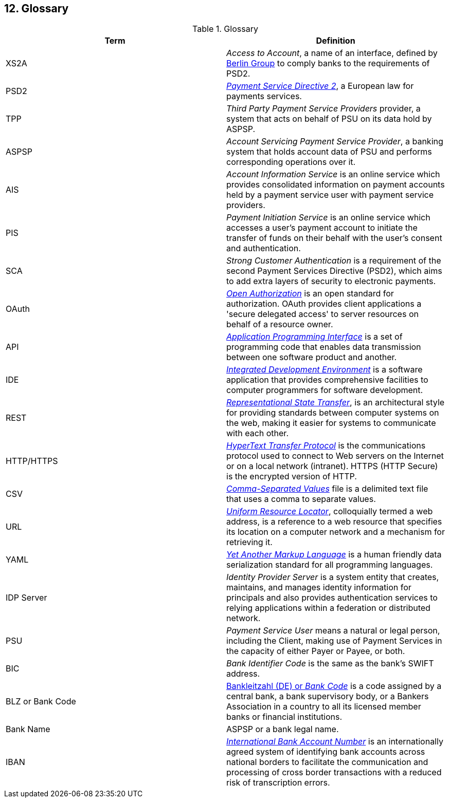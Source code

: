 == 12. Glossary

.Glossary
[width="100%",cols="50%,50%",options="header",]
|===
|Term |Definition
|XS2A |_Access to Account_, a name of an interface, defined by https://www.berlin-group.org/[Berlin Group] to comply
banks to the requirements of PSD2.
|PSD2 |https://ec.europa.eu/info/law/payment-services-psd-2-directive-eu-2015-2366_en[_Payment Service Directive 2_],
a European law for payments services.
|TPP |_Third Party Payment Service Providers_ provider, a system that acts on behalf of PSU on its data hold by ASPSP.
|ASPSP |_Account Servicing Payment Service Provider_, a banking system that holds account data of PSU and performs
corresponding operations over it.
|AIS |_Account Information Service_ is an online service which provides consolidated information on payment accounts held by
a payment service user with payment service providers.
|PIS |_Payment Initiation Service_ is an online service which accesses a user’s payment account to initiate
the transfer of funds on their behalf with the user’s consent and authentication.
|SCA |_Strong Customer Authentication_ is a requirement of the second Payment Services Directive (PSD2), which aims
to add extra layers of security to electronic payments.
|OAuth |https://oauth.net/[_Open Authorization_] is an open standard for authorization. OAuth provides client applications
a 'secure delegated access' to server resources on behalf of a resource owner.
|API |https://en.wikipedia.org/wiki/API[_Application Programming Interface_] is a set of programming code that enables
data transmission between one software product and another.
|IDE |https://en.wikipedia.org/wiki/Integrated_development_environment[_Integrated Development Environment_] is
a software application that provides comprehensive facilities to computer programmers for software development.
|REST |https://www.codecademy.com/articles/what-is-rest[_Representational State Transfer_], is an architectural style
for providing standards between computer systems on the web, making it easier for systems to communicate with each other.
|HTTP/HTTPS |https://en.wikipedia.org/wiki/Hypertext_Transfer_Protocol[_HyperText Transfer Protocol_] is
the communications protocol used to connect to Web servers on the Internet or on a local network (intranet). HTTPS (HTTP Secure) is the encrypted version of HTTP.
|CSV |https://en.wikipedia.org/wiki/Comma-separated_values[_Comma-Separated Values_] file is a delimited text file that uses
a comma to separate values.
|URL |https://en.wikipedia.org/wiki/URL[_Uniform Resource Locator_], colloquially termed a web address, is a reference to
a web resource that specifies its location on a computer network and a mechanism for retrieving it.
|YAML |https://en.wikipedia.org/wiki/YAML[_Yet Another Markup Language_] is a human friendly data serialization standard
for all programming languages.
|IDP Server |_Identity Provider Server_ is a system entity that creates, maintains, and manages identity information for
principals and also provides authentication services to relying applications within a federation or distributed network.
|PSU |_Payment Service User_ means a natural or legal person, including the Client, making use of Payment Services
in the capacity of either Payer or Payee, or both.
|BIC |_Bank Identifier Code_ is the same as the bank's SWIFT address.
|BLZ or Bank Code |https://en.wikipedia.org/wiki/Bank_code[Bankleitzahl (DE) or _Bank Code_] is a code assigned by
a central bank, a bank supervisory body, or a Bankers Association in
a country to all its licensed member banks or financial institutions.
|Bank Name |ASPSP or a bank legal name.
|IBAN |https://en.wikipedia.org/wiki/International_Bank_Account_Number[_International Bank Account Number_] is an internationally agreed system of identifying bank accounts across
national borders to facilitate the communication and processing of cross border transactions with a reduced risk of transcription errors.
|===